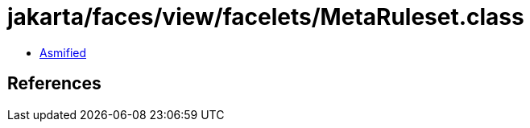 = jakarta/faces/view/facelets/MetaRuleset.class

 - link:MetaRuleset-asmified.java[Asmified]

== References

